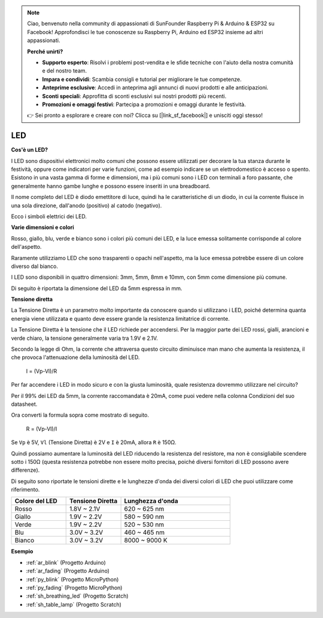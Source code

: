 .. note::

    Ciao, benvenuto nella community di appassionati di SunFounder Raspberry Pi & Arduino & ESP32 su Facebook! Approfondisci le tue conoscenze su Raspberry Pi, Arduino ed ESP32 insieme ad altri appassionati.

    **Perché unirti?**

    - **Supporto esperto**: Risolvi i problemi post-vendita e le sfide tecniche con l'aiuto della nostra comunità e del nostro team.
    - **Impara e condividi**: Scambia consigli e tutorial per migliorare le tue competenze.
    - **Anteprime esclusive**: Accedi in anteprima agli annunci di nuovi prodotti e alle anticipazioni.
    - **Sconti speciali**: Approfitta di sconti esclusivi sui nostri prodotti più recenti.
    - **Promozioni e omaggi festivi**: Partecipa a promozioni e omaggi durante le festività.

    👉 Sei pronto a esplorare e creare con noi? Clicca su [|link_sf_facebook|] e unisciti oggi stesso!

.. _cpn_led:

LED
==========

**Cos'è un LED?**

.. image:: img/led_pin.jpg
    :width: 200

.. image:: img/led_polarity.jpg
    :width: 400

I LED sono dispositivi elettronici molto comuni che possono essere utilizzati per decorare la tua stanza durante le festività, oppure come indicatori per varie funzioni, come ad esempio indicare se un elettrodomestico è acceso o spento. Esistono in una vasta gamma di forme e dimensioni, ma i più comuni sono i LED con terminali a foro passante, che generalmente hanno gambe lunghe e possono essere inseriti in una breadboard.

Il nome completo del LED è diodo emettitore di luce, quindi ha le caratteristiche di un diodo, in cui la corrente fluisce in una sola direzione, dall'anodo (positivo) al catodo (negativo).

Ecco i simboli elettrici dei LED.

.. image:: img/led_symbol.png


**Varie dimensioni e colori**

.. image:: img/led_color.png

Rosso, giallo, blu, verde e bianco sono i colori più comuni dei LED, e la luce emessa solitamente corrisponde al colore dell'aspetto.

Raramente utilizziamo LED che sono trasparenti o opachi nell'aspetto, ma la luce emessa potrebbe essere di un colore diverso dal bianco.

I LED sono disponibili in quattro dimensioni: 3mm, 5mm, 8mm e 10mm, con 5mm come dimensione più comune.

.. image:: img/led_type.jpg

Di seguito è riportata la dimensione del LED da 5mm espressa in mm.

.. image:: img/led_size.png



**Tensione diretta**

La Tensione Diretta è un parametro molto importante da conoscere quando si utilizzano i LED, poiché determina quanta energia viene utilizzata e quanto deve essere grande la resistenza limitatrice di corrente.

La Tensione Diretta è la tensione che il LED richiede per accendersi. Per la maggior parte dei LED rossi, gialli, arancioni e verde chiaro, la tensione generalmente varia tra 1.9V e 2.1V.


.. image:: img/led_voltage.jpg
    :width: 400
    :align: center


Secondo la legge di Ohm, la corrente che attraversa questo circuito diminuisce man mano che aumenta la resistenza, il che provoca l'attenuazione della luminosità del LED.

    I = (Vp-Vl)/R

Per far accendere i LED in modo sicuro e con la giusta luminosità, quale resistenza dovremmo utilizzare nel circuito?

Per il 99% dei LED da 5mm, la corrente raccomandata è 20mA, come puoi vedere nella colonna Condizioni del suo datasheet.

.. image:: img/led_datasheet.png

Ora converti la formula sopra come mostrato di seguito.

    R = (Vp-Vl)/I


Se ``Vp`` è 5V, ``Vl`` (Tensione Diretta) è 2V e ``I`` è 20mA, allora ``R`` è 150Ω.

Quindi possiamo aumentare la luminosità del LED riducendo la resistenza del resistore, ma non è consigliabile scendere sotto i 150Ω (questa resistenza potrebbe non essere molto precisa, poiché diversi fornitori di LED possono avere differenze).

Di seguito sono riportate le tensioni dirette e le lunghezze d'onda dei diversi colori di LED che puoi utilizzare come riferimento.

.. list-table::
   :widths: 25 25 50
   :header-rows: 1

   * - Colore del LED
     - Tensione Diretta
     - Lunghezza d'onda
   * - Rosso
     - 1.8V ~ 2.1V
     - 620 ~ 625 nm
   * - Giallo
     - 1.9V ~ 2.2V
     - 580 ~ 590 nm
   * - Verde
     - 1.9V ~ 2.2V
     - 520 ~ 530 nm
   * - Blu
     - 3.0V ~ 3.2V
     - 460 ~ 465 nm
   * - Bianco
     - 3.0V ~ 3.2V
     - 8000 ~ 9000 K

**Esempio**

* :ref:`ar_blink` (Progetto Arduino)
* :ref:`ar_fading` (Progetto Arduino)
* :ref:`py_blink` (Progetto MicroPython)
* :ref:`py_fading` (Progetto MicroPython)
* :ref:`sh_breathing_led` (Progetto Scratch)
* :ref:`sh_table_lamp` (Progetto Scratch)

